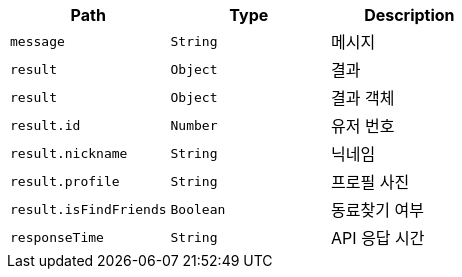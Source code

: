 |===
|Path|Type|Description

|`+message+`
|`+String+`
|메시지

|`+result+`
|`+Object+`
|결과

|`+result+`
|`+Object+`
|결과 객체

|`+result.id+`
|`+Number+`
|유저 번호

|`+result.nickname+`
|`+String+`
|닉네임

|`+result.profile+`
|`+String+`
|프로필 사진

|`+result.isFindFriends+`
|`+Boolean+`
|동료찾기 여부

|`+responseTime+`
|`+String+`
|API 응답 시간

|===